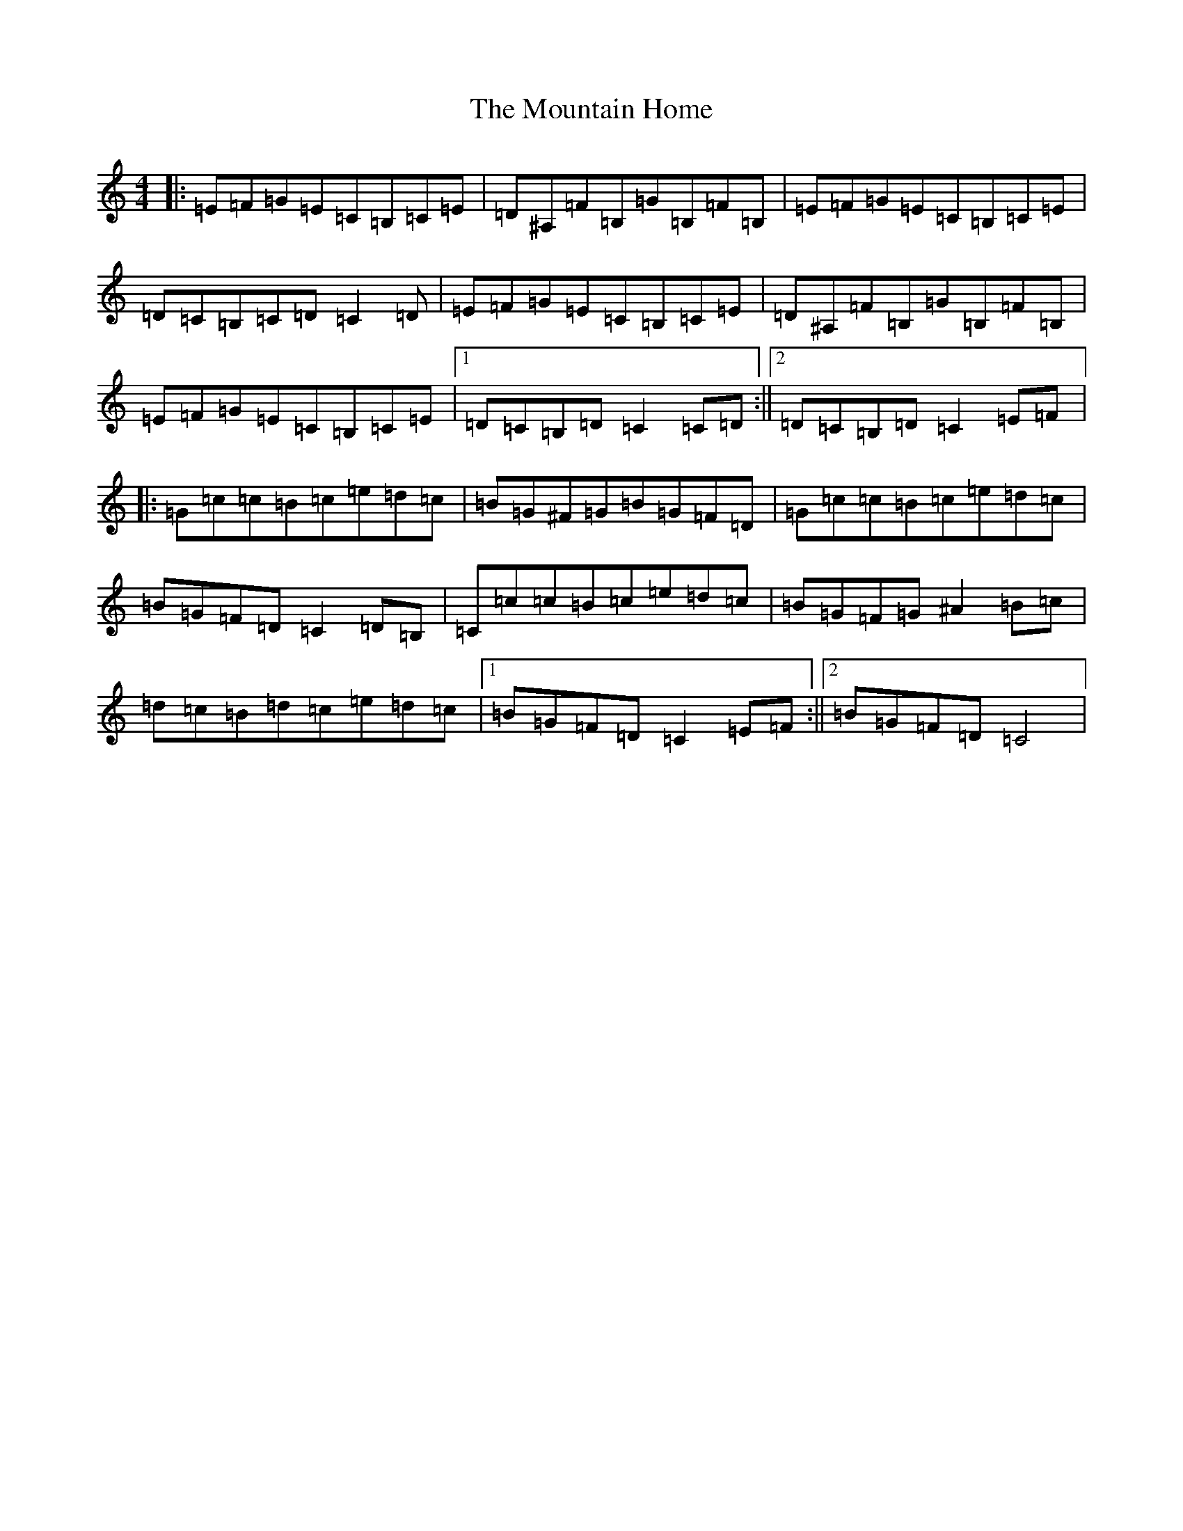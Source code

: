 X: 14739
T: Mountain Home, The
S: https://thesession.org/tunes/5129#setting5129
Z: G Major
R: reel
M: 4/4
L: 1/8
K: C Major
|:=E=F=G=E=C=B,=C=E|=D^A,=F=B,=G=B,=F=B,|=E=F=G=E=C=B,=C=E|=D=C=B,=C=D=C2=D|=E=F=G=E=C=B,=C=E|=D^A,=F=B,=G=B,=F=B,|=E=F=G=E=C=B,=C=E|1=D=C=B,=D=C2=C=D:||2=D=C=B,=D=C2=E=F|:=G=c=c=B=c=e=d=c|=B=G^F=G=B=G=F=D|=G=c=c=B=c=e=d=c|=B=G=F=D=C2=D=B,|=C=c=c=B=c=e=d=c|=B=G=F=G^A2=B=c|=d=c=B=d=c=e=d=c|1=B=G=F=D=C2=E=F:||2=B=G=F=D=C4|